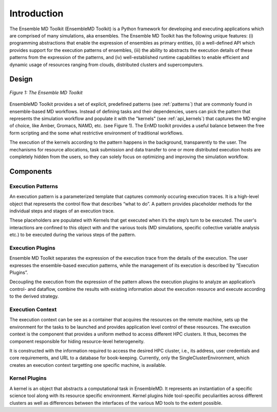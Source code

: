 .. _introduction:

************
Introduction
************

The Ensemble MD Toolkit (EnsembleMD Toolkit) is a Python framework for developing and executing applications 
which are comprised of many simulations, aka ensembles. The Ensemble MD Toolkit has the following unique 
features: (i) programming abstractions that enable the expression of ensembles as primary entities, (ii) a well-defined 
API which provides support for the execution patterns of ensembles, (iii) the ability to abstracts the execution details 
of these patterns from the expression of the patterns, and (iv) well-established runtime capabilities to enable efficient 
and dynamic usage of resources ranging from clouds, distributed clusters and supercomputers.


Design
==========

.. figure:: images/enmdtk_arch.*
   :width: 360pt
   :align: center
   :alt: EnMD Architecture

   `Figure 1: The Ensemble MD Toolkit`

EnsembleMD Toolkit provides a set of explicit, predefined patterns (see :ref:`patterns`) that are commonly found in 
ensemble-based MD workflows. Instead of defining tasks and their dependencies, users can pick the pattern that 
represents the simulation workflow and populate it with the "kernels" (see :ref:`api_kernels`) that captures 
the MD engine of choice, like Amber, Gromacs, NAMD, etc. (see Figure 1). The EnMD toolkit provides a useful balance 
between the free form scripting and the some what restrictive environment of traditional workflows.


The execution of the kernels according to the pattern happens in the background, transparently to the user. The 
mechanisms for resource allocations, task submission and data transfer to one or more distributed execution hosts
are completely hidden from the users, so they can solely focus on optimizing and improving the simulation workflow.


Components
===============

Execution Patterns
--------------------------------

An execution pattern is a parameterized template that captures commonly occuring execution traces. It is a high-level object that represents the control flow that describes “what to do”.  A pattern provides placeholder methods for the individual steps and stages of an execution trace. 

These placeholders are populated with Kernels that get executed when it’s the step’s turn to be executed. The user's interactions are confined to this object with and the various tools (MD simulations, specific collective variable analysis etc.) to be executed during the various steps of the pattern. 

Execution Plugins
---------------------------------

Ensemble MD Toolkit separates the expression of the execution trace from the details of the execution. The user expresses the ensemble-based execution patterns, while the management of its execution is described by ”Execution Plugins”. 

Decoupling the execution from the expression of the pattern allows the execution plugins to analyze an application’s control- and dataflow, combine the results with existing information about the execution resource and execute according to the derived strategy. 

Execution Context
----------------------------------

The execution context can be see as a container that acquires the resources on the remote machine, sets up the 
environment for the tasks to be launched and provides application level control of these resources. The execution 
context is the component that provides a uniform method to access different HPC clusters. It thus, becomes the 
component responsible for hiding resource-level heterogeneity. 

It is constructed with the information required to access the desired HPC cluster, i.e., its address, user credentials and core requirements, and URL to a database for book-keeping. Currently, only the SingleClusterEnvironment, which creates an execution context targetting one specific machine, is available. 

Kernel Plugins
--------------------------

A kernel is an object that abstracts a computational task in EnsembleMD. It represents an instantiation of a specific 
science tool along with its resource specific environment. Kernel plugins hide tool-specific peculiarities across 
different clusters as well as differences between the interfaces of the various MD tools to the extent possible.

